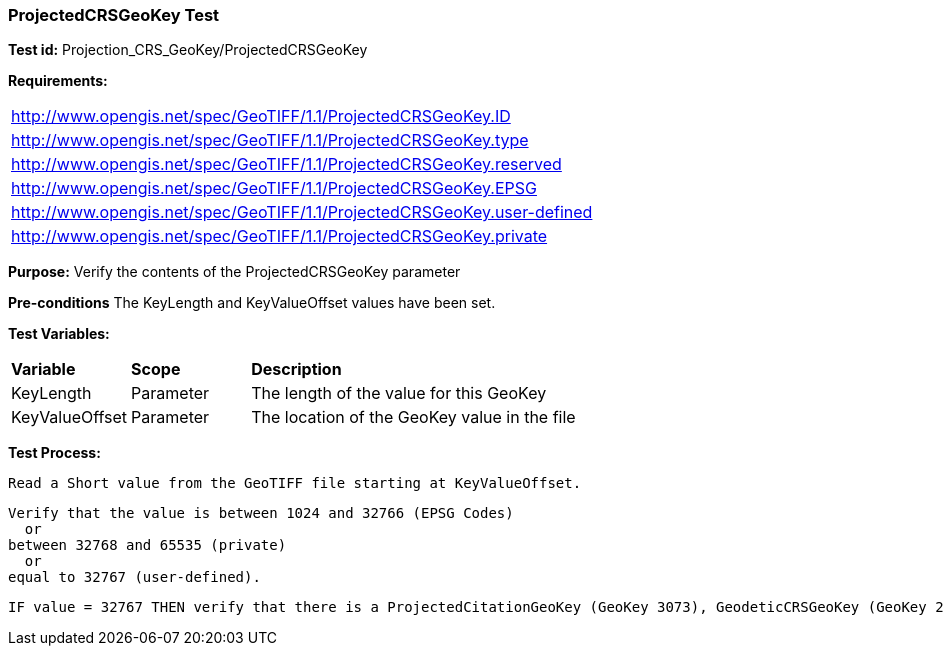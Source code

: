 === ProjectedCRSGeoKey Test

*Test id:* Projection_CRS_GeoKey/ProjectedCRSGeoKey

*Requirements:* 

[width="100%"]
|===
|http://www.opengis.net/spec/GeoTIFF/1.1/ProjectedCRSGeoKey.ID 
|http://www.opengis.net/spec/GeoTIFF/1.1/ProjectedCRSGeoKey.type
|http://www.opengis.net/spec/GeoTIFF/1.1/ProjectedCRSGeoKey.reserved
|http://www.opengis.net/spec/GeoTIFF/1.1/ProjectedCRSGeoKey.EPSG
|http://www.opengis.net/spec/GeoTIFF/1.1/ProjectedCRSGeoKey.user-defined
|http://www.opengis.net/spec/GeoTIFF/1.1/ProjectedCRSGeoKey.private
|===

*Purpose:* Verify the contents of the ProjectedCRSGeoKey parameter

*Pre-conditions* The KeyLength and KeyValueOffset values have been set. 

*Test Variables:*

[cols=">20,^20,<80",width="100%", Options="header"]
|===
^|**Variable** ^|**Scope** ^|**Description**
|KeyLength |Parameter |The length of the value for this GeoKey
|KeyValueOffset |Parameter |The location of the GeoKey value in the file 
|===

*Test Process:*

    Read a Short value from the GeoTIFF file starting at KeyValueOffset.
    
    Verify that the value is between 1024 and 32766 (EPSG Codes)
      or
    between 32768 and 65535 (private) 
      or
    equal to 32767 (user-defined).
    
    IF value = 32767 THEN verify that there is a ProjectedCitationGeoKey (GeoKey 3073), GeodeticCRSGeoKey (GeoKey 2018) and ProjectionGeoKey (GeoKey 3074) in the GeoTIFF file.
 
